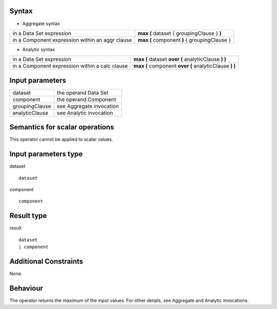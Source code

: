 ------
Syntax
------

* Aggregate syntax

.. list-table::

   * - in a Data Set expression
     - **max (** dataset { groupingClause } **)**
   * - in a Component expression within an aggr clause
     - **max (** component **)** { groupingClause }   

* Analytic syntax

.. list-table::

    * - in a Data Set expression
      - **max (** dataset **over (** analyticClause **) )** 
    * - in a Component expression within a calc clause
      - **max (** component **over (** analyticClause **) )**

----------------
Input parameters
----------------
.. list-table::

   * - dataset
     - the operand Data Set
   * - component
     - the operand Component
   * - groupingClause
     - see Aggregate invocation
   * - analyticClause
     - see Analytic invocation

------------------------------------
Semantics  for scalar operations
------------------------------------
This operator cannot be applied to scalar values.

-----------------------------
Input parameters type
-----------------------------
dataset ::

    dataset

component ::

    component

-----------------------------
Result type
-----------------------------
result ::

    dataset
    | component

-----------------------------
Additional Constraints
-----------------------------
None.

---------
Behaviour
---------

The operator returns the maximum of the input values. For other details, see Aggregate and Analytic invocations.
